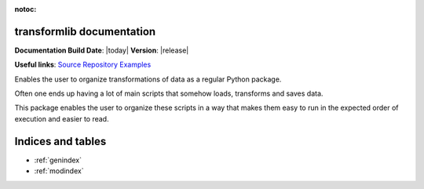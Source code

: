 .. transformlib documentation master file, created by
   sphinx-quickstart on Wed Oct 14 21:22:04 2020.
   You can adapt this file completely to your liking, but it should at least
   contain the root `toctree` directive.

:notoc:

transformlib documentation
======================================

**Documentation Build Date**: |today| **Version**: |release|

**Useful links**:
`Source Repository <https://github.com/laegsgaardTroels/transformlib>`__
`Examples <https://github.com/laegsgaardTroels/transformlib/tree/master/examples>`__


Enables the user to organize transformations of data as a regular Python package.

Often one ends up having a lot of main scripts that somehow loads, transforms and saves data.

This package enables the user to organize these scripts in a way that makes them easy to run in
the expected order of execution and easier to read.

Indices and tables
==================

* :ref:`genindex`
* :ref:`modindex`

